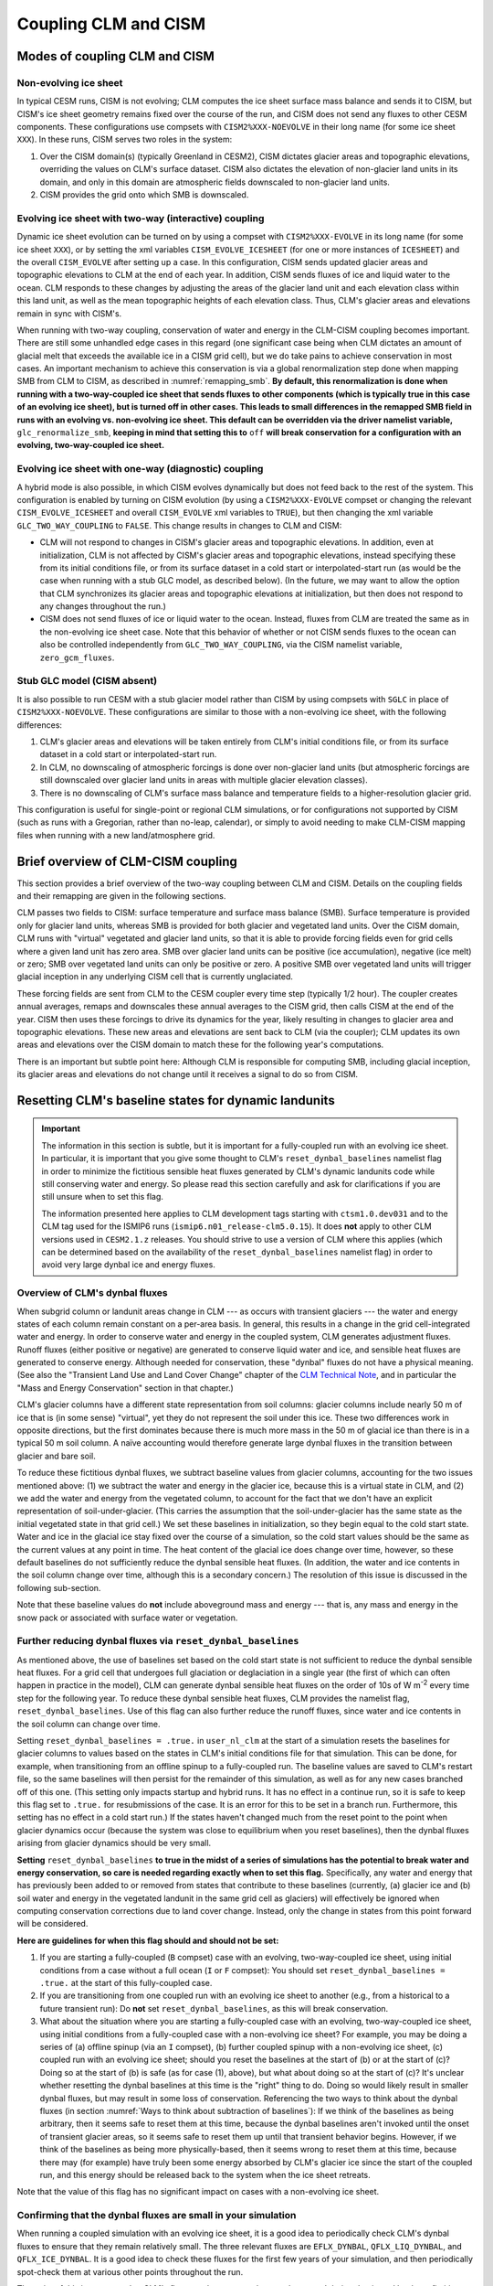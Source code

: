 .. _clm-cism-coupling:

************************
Coupling CLM and CISM
************************

==============================
Modes of coupling CLM and CISM
==============================

Non-evolving ice sheet
----------------------

In typical CESM runs, CISM is not evolving; CLM computes the ice sheet surface mass
balance and sends it to CISM, but CISM's ice sheet geometry remains fixed over the course
of the run, and CISM does not send any fluxes to other CESM components. These
configurations use compsets with ``CISM2%XXX-NOEVOLVE`` in their long name (for some ice sheet ``XXX``). In these runs, CISM serves
two roles in the system:

#. Over the CISM domain(s) (typically Greenland in CESM2), CISM dictates
   glacier areas and topographic elevations, overriding the values on
   CLM's surface dataset. CISM also dictates the elevation of
   non-glacier land units in its domain, and only in this domain are
   atmospheric fields downscaled to non-glacier land units.

#. CISM provides the grid onto which SMB is downscaled.


Evolving ice sheet with two-way (interactive) coupling
------------------------------------------------------

Dynamic ice sheet evolution can be turned on by using a compset with ``CISM2%XXX-EVOLVE`` in
its long name (for some ice sheet ``XXX``), or by setting the xml variables ``CISM_EVOLVE_ICESHEET`` (for one or more instances of ``ICESHEET``) and the overall ``CISM_EVOLVE`` after setting up a case. In
this configuration, CISM sends updated glacier areas and topographic elevations to CLM at
the end of each year. In addition, CISM sends fluxes of ice and liquid water to the
ocean. CLM responds to these changes by adjusting the areas of the glacier land unit and
each elevation class within this land unit, as well as the mean topographic heights of
each elevation class. Thus, CLM's glacier areas and elevations remain in sync with
CISM's.

When running with two-way coupling, conservation of water and energy in the CLM-CISM
coupling becomes important. There are still some unhandled edge cases in this regard (one
significant case being when CLM dictates an amount of glacial melt that exceeds the
available ice in a CISM grid cell), but we do take pains to achieve conservation in most
cases. An important mechanism to achieve this conservation is via a global renormalization
step done when mapping SMB from CLM to CISM, as described in :numref:`remapping_smb`. **By
default, this renormalization is done when running with a two-way-coupled ice sheet that
sends fluxes to other components (which is typically true in this case of an evolving ice
sheet), but is turned off in other cases. This leads to small differences in the remapped
SMB field in runs with an evolving vs. non-evolving ice sheet. This default can be
overridden via the driver namelist variable,** ``glc_renormalize_smb``, **keeping in mind
that setting this to** ``off`` **will break conservation for a configuration with an
evolving, two-way-coupled ice sheet.**

Evolving ice sheet with one-way (diagnostic) coupling
-----------------------------------------------------

A hybrid mode is also possible, in which CISM evolves dynamically but does not feed back
to the rest of the system. This configuration is enabled by turning on CISM evolution (by using a ``CISM2%XXX-EVOLVE`` compset or changing the relevant ``CISM_EVOLVE_ICESHEET`` and overall ``CISM_EVOLVE`` xml variables to
``TRUE``), but then changing the xml variable ``GLC_TWO_WAY_COUPLING`` to ``FALSE``. This
change results in changes to CLM and CISM:

- CLM will not respond to changes in CISM's glacier areas and topographic elevations. In
  addition, even at initialization, CLM is not affected by CISM's glacier areas and
  topographic elevations, instead specifying these from its initial conditions file, or
  from its surface dataset in a cold start or interpolated-start run (as would be the case
  when running with a stub GLC model, as described below). (In the future, we may want to
  allow the option that CLM synchronizes its glacier areas and topographic elevations at
  initialization, but then does not respond to any changes throughout the run.)

- CISM does not send fluxes of ice or liquid water to the ocean. Instead, fluxes from CLM
  are treated the same as in the non-evolving ice sheet case. Note that this behavior of
  whether or not CISM sends fluxes to the ocean can also be controlled independently from
  ``GLC_TWO_WAY_COUPLING``, via the CISM namelist variable, ``zero_gcm_fluxes``.

Stub GLC model (CISM absent)
----------------------------

It is also possible to run CESM with a stub glacier model rather than CISM by using
compsets with ``SGLC`` in place of ``CISM2%XXX-NOEVOLVE``. These configurations are similar to
those with a non-evolving ice sheet, with the following differences:

#. CLM's glacier areas and elevations will be taken entirely from CLM's initial conditions
   file, or from its surface dataset in a cold start or interpolated-start run.

#. In CLM, no downscaling of atmospheric forcings is done over non-glacier land units (but
   atmospheric forcings are still downscaled over glacier land units in areas with
   multiple glacier elevation classes).

#. There is no downscaling of CLM's surface mass balance and temperature fields to a
   higher-resolution glacier grid.

This configuration is useful for single-point or regional CLM simulations, or for
configurations not supported by CISM (such as runs with a Gregorian, rather than no-leap,
calendar), or simply to avoid needing to make CLM-CISM mapping files when running with a
new land/atmosphere grid.

===================================
Brief overview of CLM-CISM coupling
===================================

This section provides a brief overview of the two-way coupling between CLM and
CISM. Details on the coupling fields and their remapping are given in the following
sections.

CLM passes two fields to CISM: surface temperature and surface mass balance (SMB). Surface
temperature is provided only for glacier land units, whereas SMB is provided for both
glacier and vegetated land units. Over the CISM domain, CLM runs with "virtual" vegetated
and glacier land units, so that it is able to provide forcing fields even for grid cells
where a given land unit has zero area. SMB over glacier land units can be positive (ice
accumulation), negative (ice melt) or zero; SMB over vegetated land units can only be
positive or zero. A positive SMB over vegetated land units will trigger glacial inception
in any underlying CISM cell that is currently unglaciated.

These forcing fields are sent from CLM to the CESM coupler every time step (typically 1/2
hour). The coupler creates annual averages, remaps and downscales these annual averages to
the CISM grid, then calls CISM at the end of the year. CISM then uses these forcings to
drive its dynamics for the year, likely resulting in changes to glacier area and
topographic elevations. These new areas and elevations are sent back to CLM (via the
coupler); CLM updates its own areas and elevations over the CISM domain to match these for
the following year's computations.

There is an important but subtle point here: Although CLM is responsible for computing
SMB, including glacial inception, its glacier areas and elevations do not change until it
receives a signal to do so from CISM.

=====================================================
Resetting CLM's baseline states for dynamic landunits
=====================================================

.. important::

   The information in this section is subtle, but it is important for a fully-coupled run
   with an evolving ice sheet. In particular, it is important that you give some thought
   to CLM's ``reset_dynbal_baselines`` namelist flag in order to minimize the fictitious
   sensible heat fluxes generated by CLM's dynamic landunits code while still conserving
   water and energy. So please read this section carefully and ask for clarifications if
   you are still unsure when to set this flag.

   The information presented here applies to CLM development tags starting with
   ``ctsm1.0.dev031`` and to the CLM tag used for the ISMIP6 runs
   (``ismip6.n01_release-clm5.0.15``). It does **not** apply to other CLM versions used
   in ``CESM2.1.z`` releases. You should strive to use a version of CLM where this applies
   (which can be determined based on the availability of the ``reset_dynbal_baselines``
   namelist flag) in order to avoid very large dynbal ice and energy fluxes.

Overview of CLM's dynbal fluxes
-------------------------------

When subgrid column or landunit areas change in CLM --- as occurs with transient glaciers
--- the water and energy states of each column remain constant on a per-area basis. In
general, this results in a change in the grid cell-integrated water and energy. In order
to conserve water and energy in the coupled system, CLM generates adjustment
fluxes. Runoff fluxes (either positive or negative) are generated to conserve liquid water
and ice, and sensible heat fluxes are generated to conserve energy. Although needed for
conservation, these "dynbal" fluxes do not have a physical meaning. (See also the
"Transient Land Use and Land Cover Change" chapter of the `CLM Technical Note`_, and in
particular the "Mass and Energy Conservation" section in that chapter.)

CLM's glacier columns have a different state representation from soil columns: glacier
columns include nearly 50 m of ice that is (in some sense) "virtual", yet they do not
represent the soil under this ice. These two differences work in opposite directions, but
the first dominates because there is much more mass in the 50 m of glacial ice than there
is in a typical 50 m soil column. A naïve accounting would therefore generate large dynbal
fluxes in the transition between glacier and bare soil.

To reduce these fictitious dynbal fluxes, we subtract baseline values from glacier
columns, accounting for the two issues mentioned above: (1) we subtract the water and
energy in the glacier ice, because this is a virtual state in CLM, and (2) we add the
water and energy from the vegetated column, to account for the fact that we don't have an
explicit representation of soil-under-glacier. (This carries the assumption that the
soil-under-glacier has the same state as the initial vegetated state in that grid cell.)
We set these baselines in initialization, so they begin equal to the cold start
state. Water and ice in the glacial ice stay fixed over the course of a simulation, so the
cold start values should be the same as the current values at any point in time. The heat
content of the glacial ice does change over time, however, so these default baselines do
not sufficiently reduce the dynbal sensible heat fluxes. (In addition, the water and ice
contents in the soil column change over time, although this is a secondary concern.) The
resolution of this issue is discussed in the following sub-section.

Note that these baseline values do **not** include aboveground mass and energy --- that
is, any mass and energy in the snow pack or associated with surface water or vegetation.

Further reducing dynbal fluxes via ``reset_dynbal_baselines``
-------------------------------------------------------------

As mentioned above, the use of baselines set based on the cold start state is not
sufficient to reduce the dynbal sensible heat fluxes. For a grid cell that undergoes full
glaciation or deglaciation in a single year (the first of which can often happen in
practice in the model), CLM can generate dynbal sensible heat fluxes on the order of 10s
of W m\ :sup:`-2` every time step for the following year. To reduce these dynbal sensible
heat fluxes, CLM provides the namelist flag, ``reset_dynbal_baselines``. Use of this flag
can also further reduce the runoff fluxes, since water and ice contents in the soil column
can change over time.

Setting ``reset_dynbal_baselines = .true.`` in ``user_nl_clm`` at the start of a
simulation resets the baselines for glacier columns to values based on the states in CLM's
initial conditions file for that simulation. This can be done, for example, when
transitioning from an offline spinup to a fully-coupled run. The baseline values are saved
to CLM's restart file, so the same baselines will then persist for the remainder of this
simulation, as well as for any new cases branched off of this one. (This setting only
impacts startup and hybrid runs. It has no effect in a continue run, so it is safe to keep
this flag set to ``.true.`` for resubmissions of the case. It is an error for this to be
set in a branch run. Furthermore, this setting has no effect in a cold start run.) If the
states haven't changed much from the reset point to the point when glacier dynamics occur
(because the system was close to equilibrium when you reset baselines), then the dynbal
fluxes arising from glacier dynamics should be very small.

**Setting** ``reset_dynbal_baselines`` **to true in the midst of a series of simulations
has the potential to break water and energy conservation, so care is needed regarding
exactly when to set this flag.** Specifically, any water and energy that has previously
been added to or removed from states that contribute to these baselines (currently, (a)
glacier ice and (b) soil water and energy in the vegetated landunit in the same grid cell
as glaciers) will effectively be ignored when computing conservation corrections due to
land cover change. Instead, only the change in states from this point forward will be
considered.

**Here are guidelines for when this flag should and should not be set:**

1. If you are starting a fully-coupled (``B`` compset) case with an evolving,
   two-way-coupled ice sheet, using initial conditions from a case without a full ocean
   (``I`` or ``F`` compset): You should set ``reset_dynbal_baselines = .true.`` at the
   start of this fully-coupled case.

2. If you are transitioning from one coupled run with an evolving ice sheet to another
   (e.g., from a historical to a future transient run): Do **not** set
   ``reset_dynbal_baselines``, as this will break conservation.

3. What about the situation where you are starting a fully-coupled case with an evolving,
   two-way-coupled ice sheet, using initial conditions from a fully-coupled case with a
   non-evolving ice sheet? For example, you may be doing a series of (a) offline spinup
   (via an ``I`` compset), (b) further coupled spinup with a non-evolving ice sheet, (c)
   coupled run with an evolving ice sheet; should you reset the baselines at the start
   of (b) or at the start of (c)? Doing so at the start of (b) is safe (as for case (1),
   above), but what about doing so at the start of (c)? It's unclear whether resetting the
   dynbal baselines at this time is the "right" thing to do. Doing so would likely result
   in smaller dynbal fluxes, but may result in some loss of conservation. Referencing the
   two ways to think about the dynbal fluxes (in section :numref:`Ways to think about
   subtraction of baselines`): If we think of the baselines as being arbitrary, then it
   seems safe to reset them at this time, because the dynbal baselines aren't invoked
   until the onset of transient glacier areas, so it seems safe to reset them up until
   that transient behavior begins. However, if we think of the baselines as being more
   physically-based, then it seems wrong to reset them at this time, because there may
   (for example) have truly been some energy absorbed by CLM's glacier ice since the start
   of the coupled run, and this energy should be released back to the system when the ice
   sheet retreats.

Note that the value of this flag has no significant impact on cases with a non-evolving
ice sheet.

Confirming that the dynbal fluxes are small in your simulation
--------------------------------------------------------------

When running a coupled simulation with an evolving ice sheet, it is a good idea to
periodically check CLM's dynbal fluxes to ensure that they remain relatively small. The
three relevant fluxes are ``EFLX_DYNBAL``, ``QFLX_LIQ_DYNBAL``, and
``QFLX_ICE_DYNBAL``. It is a good idea to check these fluxes for the first few years of
your simulation, and then periodically spot-check them at various other points throughout
the run.

The point of this is to ensure that CLM's fluxes to the ocean and atmosphere aren't being
dominated by these fictitious, conservation-correction fluxes. These fluxes remain
constant throughout a given year, so it is sufficient to check a single monthly average
for a given year, or to only output annual averages of these fields.

More details and thoughts on these dynbal fluxes
------------------------------------------------

It is not necessary that you read this sub-section, but we provide it in case you would
like more details and thoughts on these dynbal fluxes.

.. _Ways to think about subtraction of baselines:

Two ways to think about the subtraction of baselines
~~~~~~~~~~~~~~~~~~~~~~~~~~~~~~~~~~~~~~~~~~~~~~~~~~~~

It seems that there are two ways to think about this subtraction of baselines for the sake
of computing dynbal fluxes:

1. More physically-based: we choose which states to subtract and add via baselines in
   order to have a state representation that more closely matches reality. For glaciers,
   we subtract the virtual ice column, and add the missing soil-under-glacier.

2. Choose baselines in order to minimize dynbal fluxes. We are free to choose whatever
   baselines we want in order to minimize fluxes (as long as these baselines are constant
   in time --- though I think it is fine for them to vary for different columns within or
   between grid cells). We can think of counting the water and energy contents relative to
   some arbitrary "zero" state (where the baseline values give this "zero" state), or
   roughly equivalently, counting the change in water and energy contents over time
   relative to some starting point. One way to think about this is that we have some
   unknown states (e.g., the soil under glacier); we are free to keep these values in an
   "unknown" state (rather than assigning them some arbitrary value) until the last
   possible moment.

I’m not sure if (2) is always acceptable. For glaciers, it turns out that the two methods
lead us to the same place for mass, though not necessarily for energy. For cases where the
two ways of thinking lead us to different places, I’m not sure if (2) is an acceptable way
to think about these baselines, in terms of conservation.

Other resources
~~~~~~~~~~~~~~~

See also the "Transient Land Use and Land Cover Change" chapter of the `CLM Technical
Note`_, and in particular the "Mass and Energy Conservation" section in that chapter.

For more details and diagrams of water and energy conservation with dynamic landunits, see
the `Dynamic landunits water and energy conservation presentation`_.

=====================================
Fields exchanged between CLM and CISM
=====================================

CLM to CISM
-----------

Overview
~~~~~~~~

CLM passes three fields to the coupler for the sake of CLM-CISM coupling: surface mass
balance (SMB), surface temperature, and surface topographic height. The first two are
remapped/downscaled and sent to CISM, whereas surface topographic height is just used by
the coupler itself in the downscaling routine. Each CLM grid cell sends :math:`N+1` copies
of each of these fields, where :math:`N` is the number of elevation classes, and the
additional :math:`1` is for the bare/vegetated portion of the grid cell. (However, surface
temperature and topographic height are irrelevant for the bare/vegetated portion.) CLM
sends values of these fields every time step (typically 1/2 hour). The coupler creates
annual averages of the fields before remapping and downscaling them to the CISM grid.

Details of CLM's glacier treatment, including the surface mass balance calculation, are
given in the "Glaciers" chapter of the `CLM Technical Note`_.

Note that the CLM-CISM coupling does *not* currently have the capability to couple using a
positive degree day (PDD) scheme.

Surface mass balance (SMB)
~~~~~~~~~~~~~~~~~~~~~~~~~~

The SMB calculation is described in detail in the "Glaciers" chapter of the `CLM Technical
Note`_. Here we just summarize a few important points.

CLM's SMB currently only considers changes in the ice column, *not* changes in the snow
pack. A positive SMB (ice accumulation) is generated when the snow pack grows beyond its
prescribed limit (snow capping). A negative SMB (ice melt) is generated when CLM's ice
column experiences melt. A positive (but *not* negative) SMB can be generated over CLM's
vegetated land unit; this condition triggers glacial inception in CISM.

Surface temperature
~~~~~~~~~~~~~~~~~~~

CLM sends surface temperature to provide an upper boundary condition for CISM's
temperature calculations. In CLM, this is the temperature of the top ice layer.

Surface topographic height
~~~~~~~~~~~~~~~~~~~~~~~~~~

The average topographic height of each glacier elevation class is needed for the
downscaling, as described below. When running two-way-coupled, CLM's topographic heights
are obtained via averages of the underlying CISM grid cells. However, CLM sends these
heights back to the coupler so that the downscaling routine has access to these values
regardless of whether we are running one-way or two-way coupled.

CISM to CLM
-----------

Mask of ice-covered vs. ice-free points
~~~~~~~~~~~~~~~~~~~~~~~~~~~~~~~~~~~~~~~

Each grid cell in CISM is classified as either ice-covered or ice-free (there are no
partially-ice-covered cells). CISM uses different definitions of ice-covered for different
purposes; for the purposes of this coupling, any cell with ice thickness greater than zero
is considered to be ice-covered. This field is used in conjunction with surface height to
determine the total glacier fraction in each CLM grid cell, as well as the fractional
cover of each CLM glacier elevation class.

This field is needed even when running one-way-coupled, because it is used in the
CLM-to-CISM downscaling (to determine which CISM grid cells should receive SMB from
glacier land units vs. vegetated land units).

Surface height
~~~~~~~~~~~~~~

CISM sends the surface height of each grid cell. For glaciers, this is the height of the
ice surface. For ice-free points, this is the topographic height. This field is used to
determine the fractional cover and mean elevation of each CLM glacier elevation class, as
well as the mean elevation of the vegetated land unit in each CLM grid cell within the
CISM domain.

This field is needed even when running one-way-coupled, because it is used in the
CLM-to-CISM downscaling.

.. _ice_sheet_grid_mask:

Ice sheet grid mask
~~~~~~~~~~~~~~~~~~~

CLM needs a way to know where CISM is sending valid data, and thus knowing where it should
update its glacier areas and elevations. This is provided via the "ice sheet grid
mask". CISM sets this field to 1 for all points that are either bare land or ice-covered
(including floating ice), and 0 for open ocean (this is determined based on the criterion,
``usrf > 0``; in principle, this criterion could cause problems if there were a grid cell
with ``usrf <= 0`` despite having non-zero ice thickness). This mask is important so that
CLM maintains the values specified by its surface dataset outside the CISM domain, as well
as in areas that CISM considers to be open ocean but CLM considers to be at least
partially land-covered.

This mask is also used in the coupler to determine the ice sheet region over which SMB
must be conserved in the SMB remapping process (see :numref:`remapping_smb`). We assume
that we can use the same mask for these two purposes (i.e., both for defining where CISM
is sending valid data and for defining where CISM can receive SMB). (This use of the ice
sheet grid mask more closely aligns with the use of the mask where we are potentially
sending non-zero fluxes, described in :numref:`mask_for_nonzero_fluxes`. However, we can't
use that mask for the remapping, because we then could only perform renormalization if we
were running with two-way coupling. For this reason, it is important that these two masks
are defined in the same way.)

One subtlety regards the treatment of land points that fall within CISM's rectangular grid
but are outside of Greenland - chiefly, Ellesmere Island. We do not want CISM to handle
these points, and we want CLM to maintain the glacier cover from its surface dataset
there. To accomplish this, all land points outside of Greenland are artificially submerged
to below sea level in a preprocessing step applied to CISM's input file. Thus, these
points are not included in the ice sheet grid mask.

This mask is (slightly) dynamic in time, both because of its inclusion of ice shelves and
because (with isostasy) CISM's land-ocean boundary can change in time.

This mask is regridded to the CLM grid using simple area-conservative
remapping. (Elevation classes are irrelevant here.)

.. _mask_for_nonzero_fluxes:

Ice sheet mask where we are potentially sending non-zero fluxes
~~~~~~~~~~~~~~~~~~~~~~~~~~~~~~~~~~~~~~~~~~~~~~~~~~~~~~~~~~~~~~~

CLM also needs to know where CISM is a fully-coupled part of the climate system - i.e.,
where it is potentially sending non-zero runoff fluxes to the ocean. CLM uses this
information to determine how to route its positive and negative SMB terms in order to
conserve water. This is described in detail in the "Glaciers" chapter of the `CLM
Technical Note`_. In particular, see the discussion of the dependence on
*glc\_dyn\_runoff\_routing* in that chapter: CLM's *glc\_dyn\_runoff\_routing* is true
within this mask and false outside of it.

This mask is currently a subset of the ice sheet grid mask. Currently, it is identical to
the ice sheet grid mask if we are running with an evolving, two-way-coupled ice sheet, and
otherwise is zero everywhere (and, as described in :numref:`ice_sheet_grid_mask`, this
relationship should remain true, because the ice sheet grid mask is used in the coupler in
a way that closely matches the use of this second mask). One reason this is sent as a separate field is to handle the scenario where there are multiple ice sheets (e.g., Greenland and Antarctica), with one ice sheet operating two-way-coupled while another is one-way-coupled. In this case, this
mask matches the ice sheet grid mask for the two-way-coupled ice sheet and is
zero for the other.

Note that, like the ice sheet grid mask, this mask excludes CISM's open ocean grid
cells. CISM does not currently have code in place to handle inputs of SMB over open ocean
(e.g., routing this SMB directly to the ocean), so CLM needs to treat these open ocean
areas the same as points completely outside CISM's domain for conservation reasons.

This mask, like the ice sheet grid mask, is regridded to the CLM grid using simple
area-conservative remapping. (Elevation classes are irrelevant here.)

Heat flux
~~~~~~~~~

Hooks are in place for CISM to send the heat flux from the ice interior to the surface to
each CLM elevation class. However, this is not yet fully implemented, leading to a small
loss of energy conservation.

This flux is only applicable when running with an evolving, two-way-coupled ice sheet.

Other fields sent from CISM
---------------------------

Ice runoff (calving)
~~~~~~~~~~~~~~~~~~~~

CISM sends an ice runoff - i.e., calving - flux directly to the ocean (POP). When this flux
reaches the ocean, POP immediately melts the ice, so this ice flux is equivalent to a
negative salinity flux together with a negative heat flux. Hooks are in place to instead
direct this flux to the sea ice model, but CESM's sea ice model is not yet capable of
simulating icebergs.

This flux is only applicable when running with an evolving, two-way-coupled ice sheet.

Liquid runoff (basal melting)
~~~~~~~~~~~~~~~~~~~~~~~~~~~~~

CISM sends a liquid runoff flux directly to the ocean; this is generated from basal
melting. Note that this term does *not* include surface melting: the surface melt term is
sent from CLM to the ocean via the runoff routing model.

This flux is only applicable when running with an evolving, two-way-coupled ice sheet.

======================================
Remapping fields sent from CLM to CISM
======================================

.. _remapping_smb:

Remapping surface mass balance from CLM to CISM
-----------------------------------------------

As described above, the surface mass balance (SMB) of ice sheets is computed by CLM
for each column (i.e., elevation class) of each glaciated landunit in each grid cell on the land grid.
The SMB is then remapped by the coupler to the finer ice sheet grid and passed to CISM.
When CESM is run with two-way, interactive coupling between glaciers and ice sheets, we want to conserve
the total amount of water in the system, while also mapping SMB smoothly and accurately between grids.

Specifically, we would like the SMB remapping to satisfy the following requirements:

1. ``Conservation``: For any ice sheet defined by a CISM domain, the sum over CLM grid cells of the SMB sent to the coupler
   is equal (within machine roundoff) to the sum over CISM grid cells of the SMB received from the coupler.
   Note that this is a global (i.e., whole-ice-sheet) rather than a local requirement.

2. ``Smoothness``: The remapping is smooth and continuous on the CISM grid, without obvious imprinting of the coarser CLM grid.

3. ``Accuracy``: The SMB applied in CISM at a given location is close to the value computed by CLM at that location
   and elevation.

4. ``Sign preservation``: Any positive SMB in CLM maps to a positive SMB in CISM, and likewise for negative SMB.

Here we describe the algorithm used by the coupler to satisfy these requirements.  First we introduce some notation:

- ``lfrac`` is the fraction of a CLM grid cell that does not overlap the ocean grid and is treated as land.
  Since the ocean and land grids are non-conforming, we can have ``0 < lfrac < 1`` in CLM cells near the ocean boundary.

- ``Sg_icemask_g`` is a binary mask on the CISM grid that identifies cells which are ice-covered and/or land-covered,
  and therefore are eligible to apply a nonzero SMB from CLM.  (Ice-free land cells can have a positive SMB,
  and ice-covered cells can have an SMB of either sign.)  CISM cells that are ice- and/or land-covered have
  ``Sg_icemask_g = 1``, and ice-free ocean cells have ``Sg_icemask_g = 0``.

- ``Sg_icemask_l`` is obtained by mapping ``Sg_icemask_g`` from the CISM grid to the CLM grid.
  Since the grids are different, this mask is not binary; we can have ``0 < Sg_icemask_l < 1``.

- ``g = min(lfrac, Sg_icemask_l)`` is the fraction of CLM-computed SMB that is sent to CISM via the coupler.
  The remaining SMB is not sent to CISM.  A fraction ``lfrac - g`` is sent by the coupler to the runoff model;
  this is the fraction of the cell that is land-covered but does not overlap the CISM grid.  The remaining
  fraction, ``1 - lfrac``, is not sent to either CISM or the runoff model, because any precipitation in
  the non-land part of a CLM cell has already fallen into the ocean.

- :math:`A_i` is the area of a CLM grid cell.  CLM and the coupler agree on the grid cell area.

- :math:`A_j` is the area of a CISM grid cell according to CISM, and :math:`A_j^c` is the area according to the coupler.
  These two areas differ because CISM's stereographic projection does not conserve area.

- :math:`f_{ik}` is the fraction of CLM grid cell *i* occupied by glacier ice in elevation class *k*.

- :math:`q_{ik}` is the SMB of CLM grid cell *i* in elevation class *k*.

- :math:`q_j` is the SMB remapped to CISM grid cell *j*.

Using this notation, we can express the conservation requirement (1):

.. math::
   :label: conservation

   \sum_i{g_i A_i \sum_k{f_{ik} q_{ik}}} = \sum_j{A_j q_j},

where the sum on the LHS is taken over grid cells *i* and columns *k* on the CLM grid, and
the sum on the RHS is taken over grid cells *j* on the CISM grid.

To additionally satisfy sign preservation (4), Eq. :eq:`conservation` is replaced by two equations:
one for the accumulation zone (limited to cells and columns with :math:`q > 0`),
and one for the ablation zone (limited to cells and columns with :math:`q < 0`).

Requirements (2) and (3) are ensured by bilinear remapping in the horizontal plane combined
with linear interpolation in the vertical. These operations are smooth but not conservative.
Thus, in order to satisfy all four requirements, bilinear remapping and vertical interpolation
are followed by a normalization step that guarantees conservation in both the accumulation and ablation zones.

The algorithm proceeds as follows:

1. In CLM, compute the SMB for each grid cell and elevation class (EC) that has nonzero overlap (:math:`g > 0`)
   with the CISM domain, and send to the coupler.

2. Accumulate and average the SMB for each EC over the CLM-CISM coupling interval
   (typically 1 year).

3. At the end of the coupling interval, compute the total SMB in the accumulation and ablation zones of CLM.

4. For each EC, do a bilinear remapping of SMB from the CLM grid to the CISM grid.

5. For each CISM grid cell, do a linear interpolation in elevation space between adjacent ECs, to compute
   the SMB at the CISM cell elevation.  If a cell lies above or below the range of elevations in the
   various ECs, values from the highest and lowest ECs are extrapolated.  *Note: State whether this 
   is a linear extrapolation from the two highest and lowest ECs, or simply an extension of the highest and lowest values.*

6. Compute the total (uncorrected) SMB in the accumulation and ablation zones of CISM.

7. Apply a normalization correction for conservation.  For example, suppose
   :math:`Q_{\text{acc}}^{\text{clm}} = 1.05 \, Q_{\text{acc}}^{\text{cism}}`,
   where :math:`Q_{\text{acc}}` is the total SMB in the accumulation zone of a given model.
   Then in every CISM cell that lies in the accumulation zone, we would multiply the SMB by
   :math:`Q_{\text{acc}}^{\text{clm}}\, / \, Q_{\text{acc}}^{\text{cism}} = 1.05` (and similarly for the ablation zone).

8. Send the normalized SMB on the CISM grid to CISM.

Step 1 is done in CLM at every time step.  The other steps are done in the coupler, with steps 3-8
carried out at the end of the coupling interval.

In practice, normalization factors usually fall between 0.9 and 1.1 at typical CESM global grid resolutions
of :math:`\sim 1^\circ`.  Thus, if an SMB of 1 m/yr is computed in CLM, the downscaled SMB in CISM might differ
by up to 10%.  If we used conservative rather than bilinear remapping, differences also would be up to about 10%,
because of area distortions on CISM's polar stereographic grid.
Thus the local errors for bilinear remapping and renormalization are similar to the local errors for conservative remapping.
Bilinear remapping, however, is far smoother; smoothness is obtained at the cost of local conservation.

When running with multiple ice sheets, the conservation correction is applied independently for each ice sheet. This means that the SMB over one ice sheet does *not* impact the renormalized SMB over another ice sheet.

Remapping surface temperature from CLM to CISM
----------------------------------------------

Surface temperature is remapped similarly to surface mass balance (see
:numref:`remapping_smb`), but without the renormalization and without separation into
accumulation vs. ablation zones:

1. CLM computes surface temperature for each grid cell and elevation class (EC).

2. The coupler accumulates and averages surface temperature for each EC over the CLM-CISM
   coupling interval (typically 1 year).

3. For each EC, the coupler does a bilinear remapping of surface temperature from the CLM
   grid to the CISM grid.

4. For each CISM grid cell, the coupler does a linear interpolation in elevation space
   between adjacent ECs, to compute the surface temperature at the CISM cell elevation.

=========================================
CLM's glacier regions and their behaviors
=========================================

CLM divides the world's glaciers and ice sheets into multiple regions that differ in
various respects. For a detailed description of these different glacier behaviors, see the
"Glaciers" chapter of the `CLM Technical Note`_. Here we focus on the user interface for
controlling these behaviors.

Two sets of CLM inputs work together to determine glacier physics in each grid cell: the
``GLACIER_REGION`` field on the surface dataset and a set of namelist options (whose names
begin with ``glacier_region``; see the `CLM Namelist Definitions`_ for details). The
``GLACIER_REGION`` field is an integer from 1 through the number of glacier regions, as
well as 0 for all grid cells that are not part of a distinct other region. The various
``glacier_region`` namelist options then specify the behavior for each of these
regions. The first element in each namelist array specifies the behavior of
``GLACIER_REGION`` 0, the second element specifies the behavior of ``GLACIER_REGION`` 1,
etc.

(We rely on CLM's surface dataset rather than making behaviors dependent on CISM's ice
sheet grid mask because we don't want CLM physics to change just because CISM is using a
different grid.)

.. important::

   If you want ice sheet forcings (SMB and surface temperature) for regions other than the
   standard Greenland CISM domain, it is **critical** that you give some thought to this
   ``GLACIER_REGION`` field and the associated namelist options: You will need to ensure
   that your glacier regions are set up to have virtual elevation classes
   (``glacier_region_behavior = 'virtual'``), and that glaciers produce a valid SMB field
   (``glacier_region_melt_behavior = 'replaced_by_ice'``) wherever you want forcings for
   CISM.

.. _CLM Technical Note: https://escomp.github.io/ctsm-docs

.. _CLM Namelist Definitions: http://www.cesm.ucar.edu/models/cesm2/settings/current/clm5_0_nml.html

.. _Dynamic landunits water and energy conservation presentation: https://drive.google.com/open?id=1PJNIEfKTIxFeDZ2rTrwXw555PrxTBpb2
